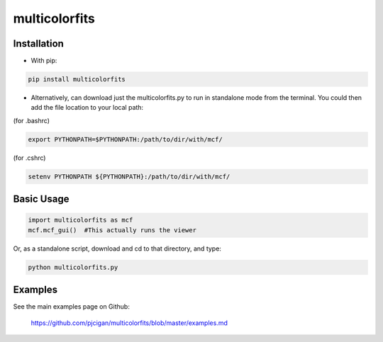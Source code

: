 #####################
multicolorfits 
#####################



=====================
Installation
=====================

* With pip:

.. code-block:: shell

    pip install multicolorfits


* Alternatively, can download just the multicolorfits.py to run in standalone mode from the terminal.  You could then add the file location to your local path:

(for .bashrc)

.. code-block:: shell

    export PYTHONPATH=$PYTHONPATH:/path/to/dir/with/mcf/

(for .cshrc)

.. code-block:: shell

    setenv PYTHONPATH ${PYTHONPATH}:/path/to/dir/with/mcf/


=====================
Basic Usage
=====================

.. code-block:: python

    import multicolorfits as mcf
    mcf.mcf_gui()  #This actually runs the viewer

Or, as a standalone script, download and cd to that directory, and type: 

.. code-block:: shell
    
    python multicolorfits.py


=====================
Examples
=====================

See the main examples page on Github:

 `https://github.com/pjcigan/multicolorfits/blob/master/examples.md <https://github.com/pjcigan/multicolorfits/blob/master/examples.md>`_



